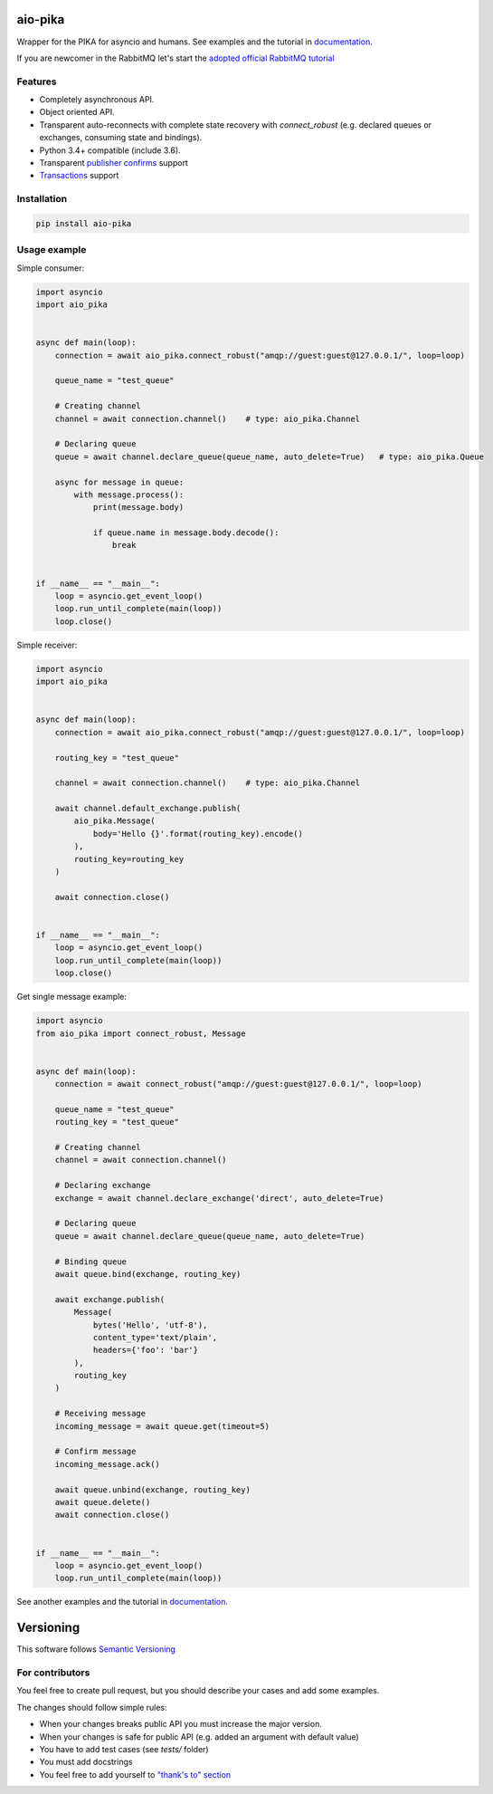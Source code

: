 .. _documentation: https://aio-pika.readthedocs.org/
.. _adopted official RabbitMQ tutorial: https://aio-pika.readthedocs.io/en/latest/rabbitmq-tutorial/1-introduction.html

aio-pika
========

.. image:: https://readthedocs.org/projects/aio-pika/badge/?version=latest
    :target: https://aio-pika.readthedocs.org/
    :alt: ReadTheDocs

.. image:: https://coveralls.io/repos/github/mosquito/aio-pika/badge.svg?branch=master
    :target: https://coveralls.io/github/mosquito/aio-pika
    :alt: Coveralls

.. image:: https://travis-ci.org/mosquito/aio-pika.svg
    :target: https://travis-ci.org/mosquito/aio-pika
    :alt: Travis CI

.. image:: https://img.shields.io/pypi/v/aio-pika.svg
    :target: https://pypi.python.org/pypi/aio-pika/
    :alt: Latest Version

.. image:: https://img.shields.io/pypi/wheel/aio-pika.svg
    :target: https://pypi.python.org/pypi/aio-pika/

.. image:: https://img.shields.io/pypi/pyversions/aio-pika.svg
    :target: https://pypi.python.org/pypi/aio-pika/

.. image:: https://img.shields.io/pypi/l/aio-pika.svg
    :target: https://pypi.python.org/pypi/aio-pika/


Wrapper for the PIKA for asyncio and humans. See examples and the tutorial in `documentation`_.

If you are newcomer in the RabbitMQ let's start the `adopted official RabbitMQ tutorial`_


Features
--------

* Completely asynchronous API.
* Object oriented API.
* Transparent auto-reconnects with complete state recovery with `connect_robust`
  (e.g. declared queues or exchanges, consuming state and bindings).
* Python 3.4+ compatible (include 3.6).
* Transparent `publisher confirms`_ support
* `Transactions`_ support


.. _Transactions: https://www.rabbitmq.com/semantics.html
.. _publisher confirms: https://www.rabbitmq.com/confirms.html


Installation
------------

.. code-block:: shell

    pip install aio-pika


Usage example
-------------

Simple consumer:

.. code-block:: python

    import asyncio
    import aio_pika


    async def main(loop):
        connection = await aio_pika.connect_robust("amqp://guest:guest@127.0.0.1/", loop=loop)

        queue_name = "test_queue"

        # Creating channel
        channel = await connection.channel()    # type: aio_pika.Channel

        # Declaring queue
        queue = await channel.declare_queue(queue_name, auto_delete=True)   # type: aio_pika.Queue

        async for message in queue:
            with message.process():
                print(message.body)

                if queue.name in message.body.decode():
                    break


    if __name__ == "__main__":
        loop = asyncio.get_event_loop()
        loop.run_until_complete(main(loop))
        loop.close()

Simple receiver:

.. code-block:: python

    import asyncio
    import aio_pika


    async def main(loop):
        connection = await aio_pika.connect_robust("amqp://guest:guest@127.0.0.1/", loop=loop)

        routing_key = "test_queue"

        channel = await connection.channel()    # type: aio_pika.Channel

        await channel.default_exchange.publish(
            aio_pika.Message(
                body='Hello {}'.format(routing_key).encode()
            ),
            routing_key=routing_key
        )

        await connection.close()


    if __name__ == "__main__":
        loop = asyncio.get_event_loop()
        loop.run_until_complete(main(loop))
        loop.close()


Get single message example:

.. code-block:: python

    import asyncio
    from aio_pika import connect_robust, Message


    async def main(loop):
        connection = await connect_robust("amqp://guest:guest@127.0.0.1/", loop=loop)

        queue_name = "test_queue"
        routing_key = "test_queue"

        # Creating channel
        channel = await connection.channel()

        # Declaring exchange
        exchange = await channel.declare_exchange('direct', auto_delete=True)

        # Declaring queue
        queue = await channel.declare_queue(queue_name, auto_delete=True)

        # Binding queue
        await queue.bind(exchange, routing_key)

        await exchange.publish(
            Message(
                bytes('Hello', 'utf-8'),
                content_type='text/plain',
                headers={'foo': 'bar'}
            ),
            routing_key
        )

        # Receiving message
        incoming_message = await queue.get(timeout=5)

        # Confirm message
        incoming_message.ack()

        await queue.unbind(exchange, routing_key)
        await queue.delete()
        await connection.close()


    if __name__ == "__main__":
        loop = asyncio.get_event_loop()
        loop.run_until_complete(main(loop))


See another examples and the tutorial in `documentation`_.


Versioning
==========

This software follows `Semantic Versioning`_


For contributors
----------------

You feel free to create pull request, but you should describe your cases and add some examples.

The changes should follow simple rules:

* When your changes breaks public API you must increase the major version.
* When your changes is safe for public API (e.g. added an argument with default value)
* You have to add test cases (see `tests/` folder)
* You must add docstrings
* You feel free to add yourself to `"thank's to" section`_


.. _"thank's to" section: https://github.com/mosquito/aio-pika/blob/master/docs/source/index.rst#thanks-for-contributing
.. _Semantic Versioning: http://semver.org/


